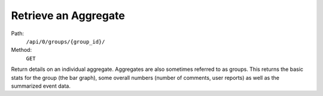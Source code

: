 .. this file is auto generated. do not edit

Retrieve an Aggregate
=====================

Path:
 ``/api/0/groups/{group_id}/``
Method:
 ``GET``

Return details on an individual aggregate.  Aggregates are also
sometimes referred to as groups.  This returns the basic stats for
the group (the bar graph), some overall numbers (number of comments,
user reports) as well as the summarized event data.

.. sentry:api-scenario:: RetrieveAggregate
